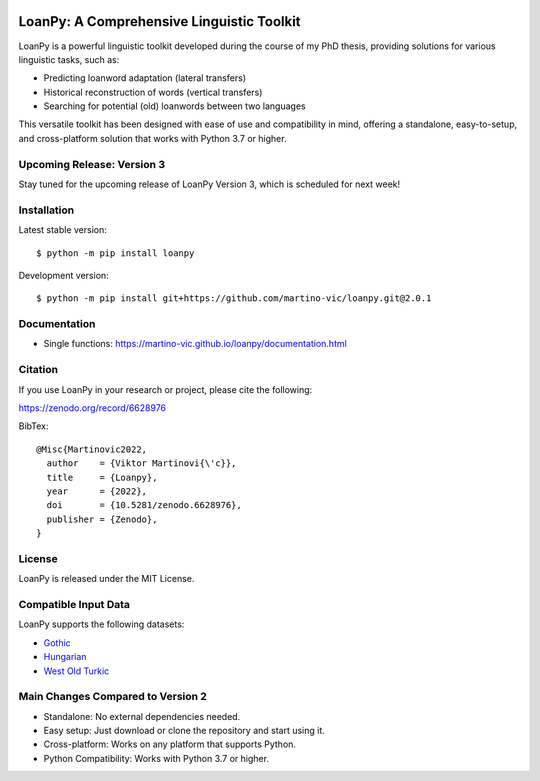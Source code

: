 .. image:: https://zenodo.org/badge/428920599.svg
   :target: https://zenodo.org/record/6628976

.. image:: https://dl.circleci.com/status-badge/img/gh/martino-vic/loanpy/tree/2%2E0%2E1.svg?style=svg
   :target: https://dl.circleci.com/status-badge/redirect/gh/martino-vic/loanpy/tree/2%2E0%2E1
   
.. image:: https://coveralls.io/repos/github/martino-vic/loanpy/badge.svg?branch=2.0.1
   :target: https://coveralls.io/github/martino-vic/loanpy?branch=2.0.1


LoanPy: A Comprehensive Linguistic Toolkit
==========================================

LoanPy is a powerful linguistic toolkit developed during the course of my PhD thesis, providing solutions for various linguistic tasks, such as:

- Predicting loanword adaptation (lateral transfers)
- Historical reconstruction of words (vertical transfers)
- Searching for potential (old) loanwords between two languages

This versatile toolkit has been designed with ease of use and compatibility in mind, offering a standalone, easy-to-setup, and cross-platform solution that works with Python 3.7 or higher.

Upcoming Release: Version 3
---------------------------

Stay tuned for the upcoming release of LoanPy Version 3, which is scheduled for next week!

Installation
------------

Latest stable version:

::

    $ python -m pip install loanpy

Development version:

::

    $ python -m pip install git+https://github.com/martino-vic/loanpy.git@2.0.1

Documentation
-------------

- Single functions: https://martino-vic.github.io/loanpy/documentation.html

Citation
--------

If you use LoanPy in your research or project, please cite the following:

https://zenodo.org/record/6628976

BibTex:

::

   @Misc{Martinovic2022,
     author    = {Viktor Martinovi{\'c}},
     title     = {Loanpy},
     year      = {2022},
     doi       = {10.5281/zenodo.6628976},
     publisher = {Zenodo},
   }

License
-------

LoanPy is released under the MIT License.

Compatible Input Data
---------------------

LoanPy supports the following datasets:

- `Gothic <https://github.com/martino-vic/streitberggothic>`_
- `Hungarian <https://github.com/martino-vic/gerstnerhungarian>`_
- `West Old Turkic <https://github.com/martino-vic/ronatasbertawot>`_

Main Changes Compared to Version 2
----------------------------------

- Standalone: No external dependencies needed.
- Easy setup: Just download or clone the repository and start using it.
- Cross-platform: Works on any platform that supports Python.
- Python Compatibility: Works with Python 3.7 or higher.

